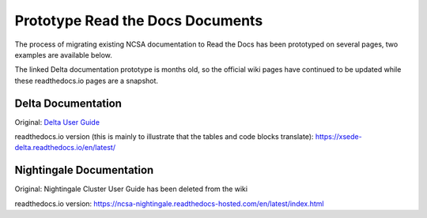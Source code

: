 .. _proto:

Prototype Read the Docs Documents
==================================

The process of migrating existing NCSA documentation to Read the Docs has been prototyped on several pages, two examples are available below. 

The linked Delta documentation prototype is months old, so the official wiki pages have continued to be updated while these readthedocs.io pages are a snapshot.

Delta Documentation
--------------------

Original: `Delta User Guide`_

.. _Delta User Guide: https://wiki.ncsa.illinois.edu/display/DSC/Delta+User+Guide

readthedocs.io version (this is mainly to illustrate that the tables and code blocks translate): https://xsede-delta.readthedocs.io/en/latest/

Nightingale Documentation
--------------------------

Original: Nightingale Cluster User Guide has been deleted from the wiki

readthedocs.io version: https://ncsa-nightingale.readthedocs-hosted.com/en/latest/index.html

